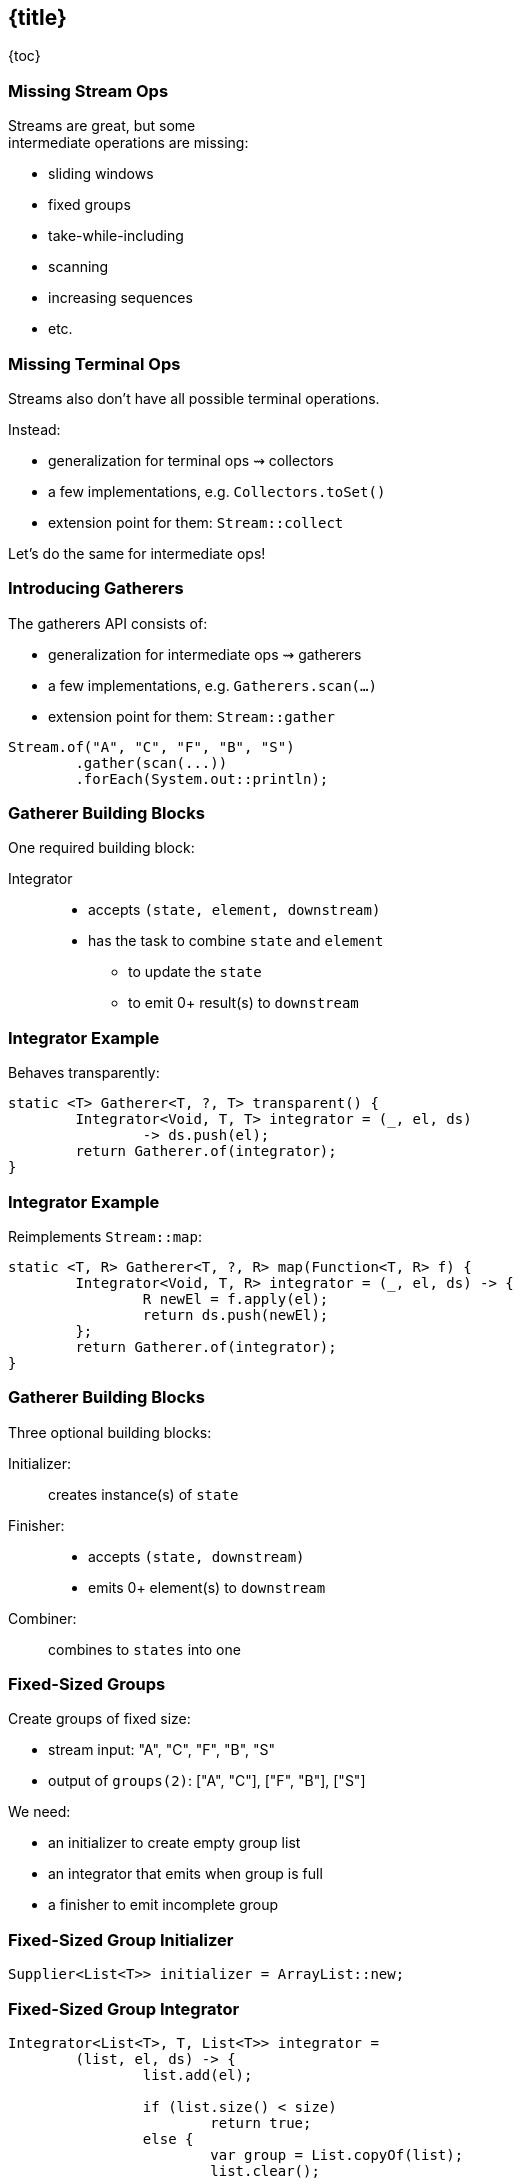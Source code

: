 == {title}

{toc}

// Like `collect`, but intermediate.

=== Missing Stream Ops

Streams are great, but some +
intermediate operations are missing:

* sliding windows
* fixed groups
* take-while-including
* scanning
* increasing sequences
* etc.

=== Missing Terminal Ops

Streams also don't have all possible terminal operations.

Instead:

* generalization for terminal ops ⇝ collectors
* a few implementations, e.g. `Collectors.toSet()`
* extension point for them: `Stream::collect`

Let's do the same for intermediate ops!

=== Introducing Gatherers

The gatherers API consists of:

* generalization for intermediate ops ⇝ gatherers
* a few implementations, e.g. `Gatherers.scan(…)`
* extension point for them: `Stream::gather`

[%step]
```java
Stream.of("A", "C", "F", "B", "S")
	.gather(scan(...))
	.forEach(System.out::println);
```

=== Gatherer Building Blocks

One required building block:

Integrator::
* accepts `(state, element, downstream)`
* has the task to combine `state` and `element`
** to update the `state`
** to emit 0+ result(s) to `downstream`

=== Integrator Example

Behaves transparently:

```java
static <T> Gatherer<T, ?, T> transparent() {
	Integrator<Void, T, T> integrator = (_, el, ds)
		-> ds.push(el);
	return Gatherer.of(integrator);
}
```

=== Integrator Example

Reimplements `Stream::map`:

```java
static <T, R> Gatherer<T, ?, R> map(Function<T, R> f) {
	Integrator<Void, T, R> integrator = (_, el, ds) -> {
		R newEl = f.apply(el);
		return ds.push(newEl);
	};
	return Gatherer.of(integrator);
}
```

=== Gatherer Building Blocks

Three optional building blocks:

Initializer: :: creates instance(s) of `state`
Finisher: ::
* accepts `(state, downstream)`
* emits 0+ element(s) to `downstream`
Combiner: :: combines to `states` into one

=== Fixed-Sized Groups

Create groups of fixed size:

* stream input: "A", "C", "F", "B", "S"
* output of `groups(2)`: ["A", "C"], ["F", "B"], ["S"]

We need:

* an initializer to create empty group list
* an integrator that emits when group is full
* a finisher to emit incomplete group

=== Fixed-Sized Group Initializer

```java
Supplier<List<T>> initializer = ArrayList::new;
```

=== Fixed-Sized Group Integrator

```java
Integrator<List<T>, T, List<T>> integrator =
	(list, el, ds) -> {
		list.add(el);

		if (list.size() < size)
			return true;
		else {
			var group = List.copyOf(list);
			list.clear();
			return ds.push(group);
		}
	};
```

=== Fixed-Sized Group Finisher

```java
BiConsumer<List<T>, Downstream<List<T>>> finisher =
	(list, ds) -> {
		var group = List.copyOf(list);
		ds.push(group);
	};
```

=== Fixed-Sized Group Gatherer

```java
static <T> Gatherer<T, ?, List<T>> groups(int size) {
	Supplier<...> initializer = // ...
	Integrator<...> integrator = // ...
	BiConsumer<...> finisher = // ...

	return Gatherer.ofSequential(
		initializer, integrator, finisher);
}
```

=== Fixed-Sized Group Gatherer

Using our gatherer:

```java
Stream.of("A", "C", "F", "B", "S")
	.gather(groups(2))
	.forEach(System.out::println);

// [A, C]
// [F, B]
// [S]
```

=== More

* "Stream Gatherers: The Architect's Cut" - Viktor Klang +
  (an hour ago in this room or later on YouTube)
* 📝 https://openjdk.org/jeps/485[JEP 485]: Stream Gatherers
* 🎥 https://www.youtube.com/watch?v=8fMFa6OqlY8[Teaching Old Streams New Tricks] (Viktor Klang)
* 🎥 https://www.youtube.com/watch?v=epgJm2dZTSg[Better Java Streams with Gatherers]
* 🎥 https://www.youtube.com/watch?v=pNQ5OXMXDbY[Implementing New Java Stream Operations]
